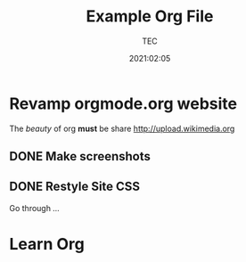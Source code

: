 #+TITLE: Example Org File
#+author:  TEC
#+date:    2021:02:05
* Revamp orgmode.org website
The /beauty/ of org *must* be share
[[http://upload.wikimedia.org]]
** DONE Make screenshots
CLOSED: [2020-09-03 Thu 18:24]
** DONE Restyle Site CSS
Go through [[...]]
* Learn Org
